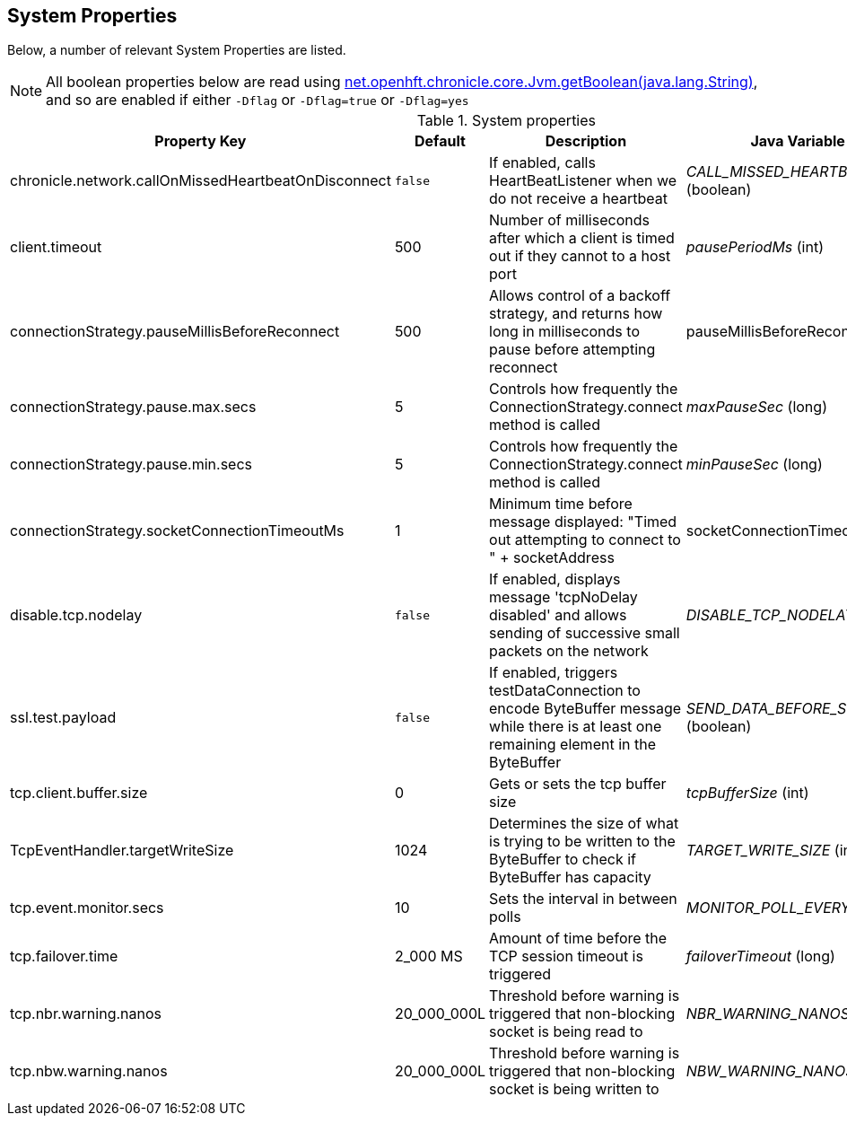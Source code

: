 == System Properties
Below, a number of relevant System Properties are listed.


NOTE: All boolean properties below are read using link:https://javadoc.io/static/net.openhft/chronicle-core/2.23ea13/net/openhft/chronicle/core/Jvm.html#getBoolean-java.lang.String-[net.openhft.chronicle.core.Jvm.getBoolean(java.lang.String)], and so are enabled if either `-Dflag` or `-Dflag=true` or `-Dflag=yes`

.System properties
[cols=4*, options="header"]
|===
| Property Key | Default | Description | Java Variable Name (Type)
| chronicle.network.callOnMissedHeartbeatOnDisconnect |`false` | If enabled, calls HeartBeatListener when we do not receive a heartbeat | _CALL_MISSED_HEARTBEAT_ON_DISCONNECT_ (boolean)
| client.timeout | 500 | Number of milliseconds after which a client is timed out if they cannot to a host port | _pausePeriodMs_ (int)
| connectionStrategy.pauseMillisBeforeReconnect | 500 | Allows control of a backoff strategy, and returns how long in milliseconds to pause before attempting reconnect | pauseMillisBeforeReconnect (long)
| connectionStrategy.pause.max.secs | 5 | Controls how frequently the ConnectionStrategy.connect method is called | _maxPauseSec_ (long)
| connectionStrategy.pause.min.secs | 5 | Controls how frequently the ConnectionStrategy.connect method is called | _minPauseSec_ (long)
| connectionStrategy.socketConnectionTimeoutMs | 1 | Minimum time before message displayed: "Timed out attempting to connect to " + socketAddress | socketConnectionTimeoutMs (int)
| disable.tcp.nodelay | `false` | If enabled, displays message 'tcpNoDelay disabled' and allows sending of successive small packets on the network | _DISABLE_TCP_NODELAY_ (boolean)
| ssl.test.payload | `false` | If enabled, triggers testDataConnection to encode ByteBuffer message while there is at least one remaining element in the ByteBuffer | _SEND_DATA_BEFORE_SSL_HANDSHAKE_ (boolean)
| tcp.client.buffer.size | 0 | Gets or sets the tcp buffer size | _tcpBufferSize_ (int)
| TcpEventHandler.targetWriteSize | 1024 | Determines the size of what is trying to be written to the ByteBuffer to check if ByteBuffer has capacity | _TARGET_WRITE_SIZE_ (int)
| tcp.event.monitor.secs | 10 | Sets the interval in between polls | _MONITOR_POLL_EVERY_SEC_ (int)
| tcp.failover.time | 2_000 MS | Amount of time before the TCP session timeout is triggered | _failoverTimeout_ (long)
| tcp.nbr.warning.nanos | 20_000_000L | Threshold before warning is triggered that non-blocking socket is being read to | _NBR_WARNING_NANOS_ (long)
| tcp.nbw.warning.nanos | 20_000_000L | Threshold before warning is triggered that non-blocking socket is being written to | _NBW_WARNING_NANOS_ (long)
|===
